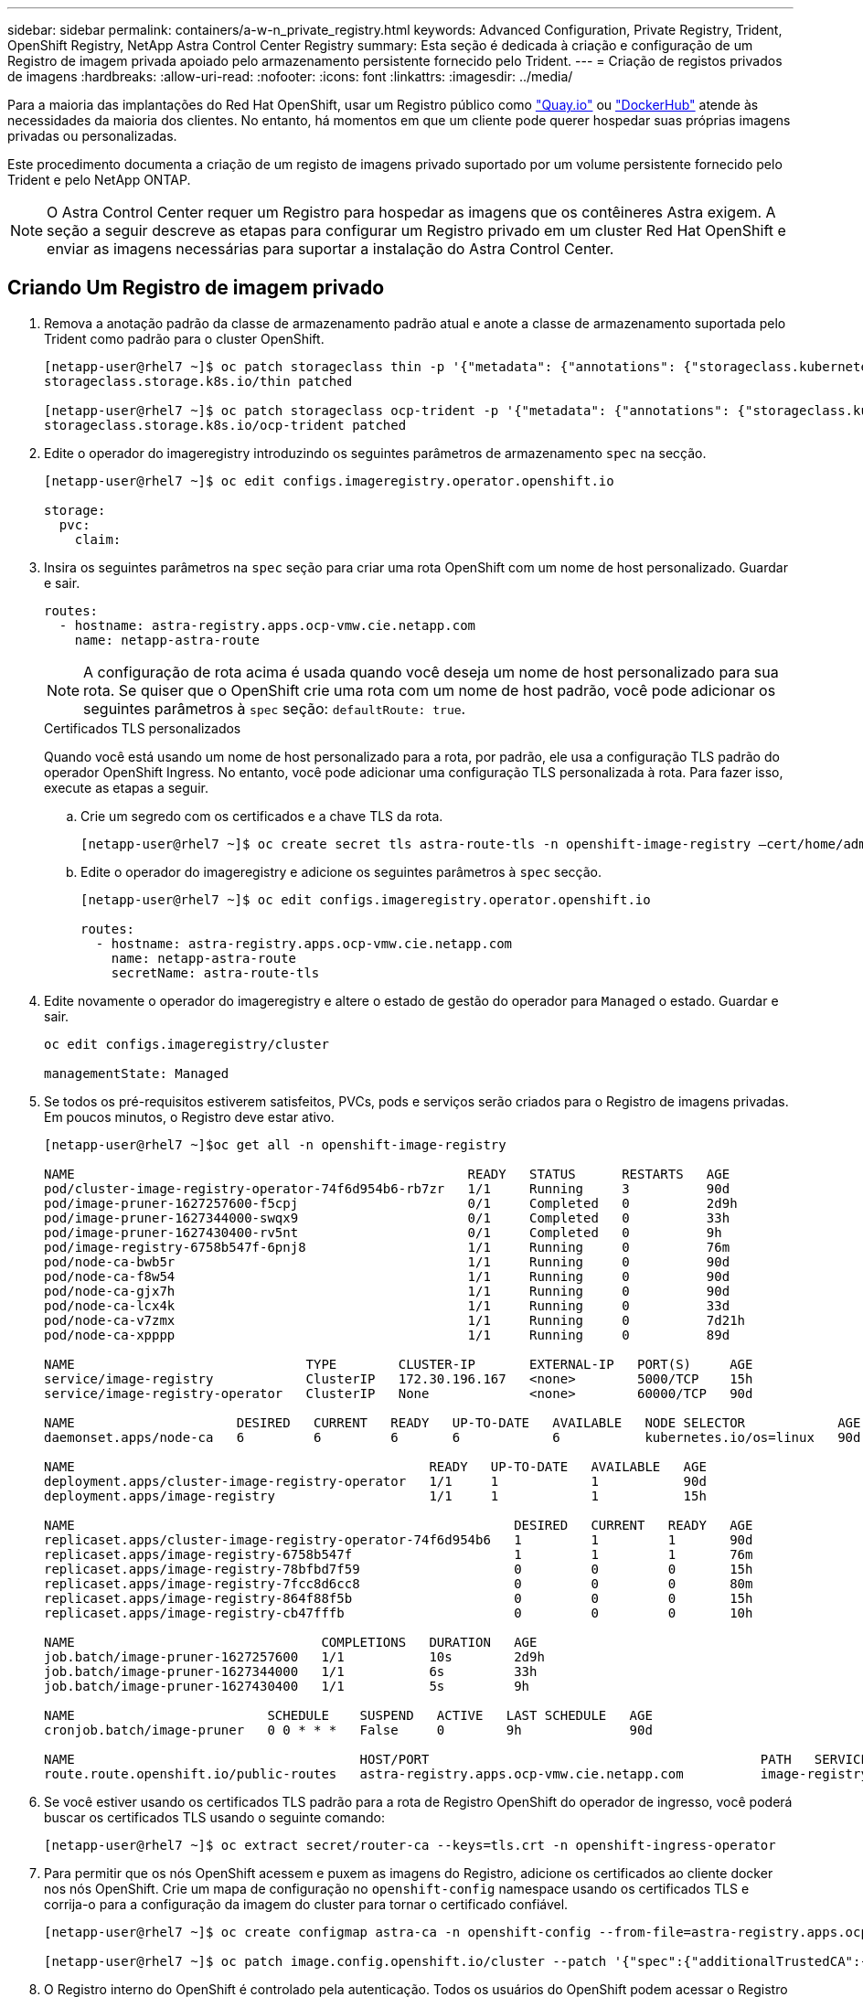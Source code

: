 ---
sidebar: sidebar 
permalink: containers/a-w-n_private_registry.html 
keywords: Advanced Configuration, Private Registry, Trident, OpenShift Registry, NetApp Astra Control Center Registry 
summary: Esta seção é dedicada à criação e configuração de um Registro de imagem privada apoiado pelo armazenamento persistente fornecido pelo Trident. 
---
= Criação de registos privados de imagens
:hardbreaks:
:allow-uri-read: 
:nofooter: 
:icons: font
:linkattrs: 
:imagesdir: ../media/


[role="lead"]
Para a maioria das implantações do Red Hat OpenShift, usar um Registro público como https://quay.io["Quay.io"] ou https://hub.docker.com["DockerHub"] atende às necessidades da maioria dos clientes. No entanto, há momentos em que um cliente pode querer hospedar suas próprias imagens privadas ou personalizadas.

Este procedimento documenta a criação de um registo de imagens privado suportado por um volume persistente fornecido pelo Trident e pelo NetApp ONTAP.


NOTE: O Astra Control Center requer um Registro para hospedar as imagens que os contêineres Astra exigem. A seção a seguir descreve as etapas para configurar um Registro privado em um cluster Red Hat OpenShift e enviar as imagens necessárias para suportar a instalação do Astra Control Center.



== Criando Um Registro de imagem privado

. Remova a anotação padrão da classe de armazenamento padrão atual e anote a classe de armazenamento suportada pelo Trident como padrão para o cluster OpenShift.
+
[listing]
----
[netapp-user@rhel7 ~]$ oc patch storageclass thin -p '{"metadata": {"annotations": {"storageclass.kubernetes.io/is-default-class": "false"}}}'
storageclass.storage.k8s.io/thin patched

[netapp-user@rhel7 ~]$ oc patch storageclass ocp-trident -p '{"metadata": {"annotations": {"storageclass.kubernetes.io/is-default-class": "true"}}}'
storageclass.storage.k8s.io/ocp-trident patched
----
. Edite o operador do imageregistry introduzindo os seguintes parâmetros de armazenamento `spec` na secção.
+
[listing]
----
[netapp-user@rhel7 ~]$ oc edit configs.imageregistry.operator.openshift.io

storage:
  pvc:
    claim:
----
. Insira os seguintes parâmetros na `spec` seção para criar uma rota OpenShift com um nome de host personalizado. Guardar e sair.
+
[listing]
----
routes:
  - hostname: astra-registry.apps.ocp-vmw.cie.netapp.com
    name: netapp-astra-route
----
+

NOTE: A configuração de rota acima é usada quando você deseja um nome de host personalizado para sua rota. Se quiser que o OpenShift crie uma rota com um nome de host padrão, você pode adicionar os seguintes parâmetros à `spec` seção: `defaultRoute: true`.

+
.Certificados TLS personalizados
****
Quando você está usando um nome de host personalizado para a rota, por padrão, ele usa a configuração TLS padrão do operador OpenShift Ingress. No entanto, você pode adicionar uma configuração TLS personalizada à rota. Para fazer isso, execute as etapas a seguir.

.. Crie um segredo com os certificados e a chave TLS da rota.
+
[listing]
----
[netapp-user@rhel7 ~]$ oc create secret tls astra-route-tls -n openshift-image-registry –cert/home/admin/netapp-astra/tls.crt --key=/home/admin/netapp-astra/tls.key
----
.. Edite o operador do imageregistry e adicione os seguintes parâmetros à `spec` secção.
+
[listing]
----
[netapp-user@rhel7 ~]$ oc edit configs.imageregistry.operator.openshift.io

routes:
  - hostname: astra-registry.apps.ocp-vmw.cie.netapp.com
    name: netapp-astra-route
    secretName: astra-route-tls
----


****
. Edite novamente o operador do imageregistry e altere o estado de gestão do operador para `Managed` o estado. Guardar e sair.
+
[listing]
----
oc edit configs.imageregistry/cluster

managementState: Managed
----
. Se todos os pré-requisitos estiverem satisfeitos, PVCs, pods e serviços serão criados para o Registro de imagens privadas. Em poucos minutos, o Registro deve estar ativo.
+
[listing]
----
[netapp-user@rhel7 ~]$oc get all -n openshift-image-registry

NAME                                                   READY   STATUS      RESTARTS   AGE
pod/cluster-image-registry-operator-74f6d954b6-rb7zr   1/1     Running     3          90d
pod/image-pruner-1627257600-f5cpj                      0/1     Completed   0          2d9h
pod/image-pruner-1627344000-swqx9                      0/1     Completed   0          33h
pod/image-pruner-1627430400-rv5nt                      0/1     Completed   0          9h
pod/image-registry-6758b547f-6pnj8                     1/1     Running     0          76m
pod/node-ca-bwb5r                                      1/1     Running     0          90d
pod/node-ca-f8w54                                      1/1     Running     0          90d
pod/node-ca-gjx7h                                      1/1     Running     0          90d
pod/node-ca-lcx4k                                      1/1     Running     0          33d
pod/node-ca-v7zmx                                      1/1     Running     0          7d21h
pod/node-ca-xpppp                                      1/1     Running     0          89d

NAME                              TYPE        CLUSTER-IP       EXTERNAL-IP   PORT(S)     AGE
service/image-registry            ClusterIP   172.30.196.167   <none>        5000/TCP    15h
service/image-registry-operator   ClusterIP   None             <none>        60000/TCP   90d

NAME                     DESIRED   CURRENT   READY   UP-TO-DATE   AVAILABLE   NODE SELECTOR            AGE
daemonset.apps/node-ca   6         6         6       6            6           kubernetes.io/os=linux   90d

NAME                                              READY   UP-TO-DATE   AVAILABLE   AGE
deployment.apps/cluster-image-registry-operator   1/1     1            1           90d
deployment.apps/image-registry                    1/1     1            1           15h

NAME                                                         DESIRED   CURRENT   READY   AGE
replicaset.apps/cluster-image-registry-operator-74f6d954b6   1         1         1       90d
replicaset.apps/image-registry-6758b547f                     1         1         1       76m
replicaset.apps/image-registry-78bfbd7f59                    0         0         0       15h
replicaset.apps/image-registry-7fcc8d6cc8                    0         0         0       80m
replicaset.apps/image-registry-864f88f5b                     0         0         0       15h
replicaset.apps/image-registry-cb47fffb                      0         0         0       10h

NAME                                COMPLETIONS   DURATION   AGE
job.batch/image-pruner-1627257600   1/1           10s        2d9h
job.batch/image-pruner-1627344000   1/1           6s         33h
job.batch/image-pruner-1627430400   1/1           5s         9h

NAME                         SCHEDULE    SUSPEND   ACTIVE   LAST SCHEDULE   AGE
cronjob.batch/image-pruner   0 0 * * *   False     0        9h              90d

NAME                                     HOST/PORT                                           PATH   SERVICES         PORT    TERMINATION   WILDCARD
route.route.openshift.io/public-routes   astra-registry.apps.ocp-vmw.cie.netapp.com          image-registry   <all>   reencrypt     None
----
. Se você estiver usando os certificados TLS padrão para a rota de Registro OpenShift do operador de ingresso, você poderá buscar os certificados TLS usando o seguinte comando:
+
[listing]
----
[netapp-user@rhel7 ~]$ oc extract secret/router-ca --keys=tls.crt -n openshift-ingress-operator
----
. Para permitir que os nós OpenShift acessem e puxem as imagens do Registro, adicione os certificados ao cliente docker nos nós OpenShift. Crie um mapa de configuração no `openshift-config` namespace usando os certificados TLS e corrija-o para a configuração da imagem do cluster para tornar o certificado confiável.
+
[listing]
----
[netapp-user@rhel7 ~]$ oc create configmap astra-ca -n openshift-config --from-file=astra-registry.apps.ocp-vmw.cie.netapp.com=tls.crt

[netapp-user@rhel7 ~]$ oc patch image.config.openshift.io/cluster --patch '{"spec":{"additionalTrustedCA":{"name":"astra-ca"}}}' --type=merge
----
. O Registro interno do OpenShift é controlado pela autenticação. Todos os usuários do OpenShift podem acessar o Registro do OpenShift, mas as operações que o usuário conetado pode executar dependem das permissões do usuário.
+
.. Para permitir que um utilizador ou um grupo de utilizadores captem imagens do registo, o(s) utilizador(es) tem de ter a função de visualizador de registo atribuída.
+
[listing]
----
[netapp-user@rhel7 ~]$ oc policy add-role-to-user registry-viewer ocp-user

[netapp-user@rhel7 ~]$ oc policy add-role-to-group registry-viewer ocp-user-group
----
.. Para permitir que um usuário ou grupo de usuários escrevam ou enviem imagens, o(s) usuário(s) deve(m) ter a função de editor de Registro atribuída.
+
[listing]
----
[netapp-user@rhel7 ~]$ oc policy add-role-to-user registry-editor ocp-user

[netapp-user@rhel7 ~]$ oc policy add-role-to-group registry-editor ocp-user-group
----


. Para que os nós do OpenShift acessem o Registro e enviem ou puxem as imagens, você precisa configurar um segredo de recebimento.
+
[listing]
----
[netapp-user@rhel7 ~]$ oc create secret docker-registry astra-registry-credentials --docker-server=astra-registry.apps.ocp-vmw.cie.netapp.com --docker-username=ocp-user --docker-password=password
----
. Esse segredo de puxar pode ser corrigido para contas de serviço ou ser referenciado na definição de pod correspondente.
+
.. Para corrigir as contas de serviço, execute o seguinte comando:
+
[listing]
----
[netapp-user@rhel7 ~]$ oc secrets link <service_account_name> astra-registry-credentials --for=pull
----
.. Para fazer referência ao segredo de recebimento na definição do pod, adicione o seguinte parâmetro à `spec` seção.
+
[listing]
----
imagePullSecrets:
  - name: astra-registry-credentials
----


. Para enviar ou puxar uma imagem de estações de trabalho para além do nó OpenShift, execute as seguintes etapas:
+
.. Adicione os certificados TLS ao cliente docker.
+
[listing]
----
[netapp-user@rhel7 ~]$ sudo mkdir /etc/docker/certs.d/astra-registry.apps.ocp-vmw.cie.netapp.com

[netapp-user@rhel7 ~]$ sudo cp /path/to/tls.crt /etc/docker/certs.d/astra-registry.apps.ocp-vmw.cie.netapp.com
----
.. Faça login no OpenShift usando o comando de login oc.
+
[listing]
----
[netapp-user@rhel7 ~]$ oc login --token=sha256~D49SpB_lesSrJYwrM0LIO-VRcjWHu0a27vKa0 --server=https://api.ocp-vmw.cie.netapp.com:6443
----
.. Faça login no Registro usando credenciais de usuário OpenShift com o comando podman/docker.
+
[role="tabbed-block"]
====
.podman
--
[listing]
----
[netapp-user@rhel7 ~]$ podman login astra-registry.apps.ocp-vmw.cie.netapp.com -u kubeadmin -p $(oc whoami -t) --tls-verify=false
----

NOTE: Se você estiver usando `kubeadmin` o usuário para fazer login no Registro privado, use um token em vez de uma senha.

--
.docker
--
[listing]
----
[netapp-user@rhel7 ~]$ docker login astra-registry.apps.ocp-vmw.cie.netapp.com -u kubeadmin -p $(oc whoami -t)
----

NOTE: Se você estiver usando `kubeadmin` o usuário para fazer login no Registro privado, use um token em vez de uma senha.

--
====
.. Prima ou puxe as imagens.
+
[role="tabbed-block"]
====
.podman
--
[listing]
----
[netapp-user@rhel7 ~]$ podman push astra-registry.apps.ocp-vmw.cie.netapp.com/netapp-astra/vault-controller:latest
[netapp-user@rhel7 ~]$ podman pull astra-registry.apps.ocp-vmw.cie.netapp.com/netapp-astra/vault-controller:latest
----
--
.docker
--
[listing]
----
[netapp-user@rhel7 ~]$ docker push astra-registry.apps.ocp-vmw.cie.netapp.com/netapp-astra/vault-controller:latest
[netapp-user@rhel7 ~]$ docker pull astra-registry.apps.ocp-vmw.cie.netapp.com/netapp-astra/vault-controller:latest
----
--
====



